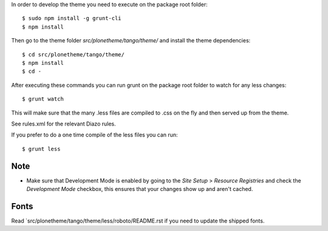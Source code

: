 In order to develop the theme you need to execute on the package root folder::

    $ sudo npm install -g grunt-cli
    $ npm install

Then go to the theme folder `src/plonetheme/tango/theme/` and install the theme dependencies::

    $ cd src/plonetheme/tango/theme/
    $ npm install
    $ cd -

After executing these commands you can run grunt on the package root folder to watch for any less changes::

    $ grunt watch

This will make sure that the many .less files are compiled to .css on the fly and then served up from the theme.

See rules.xml for the relevant Diazo rules.

If you prefer to do a one time compile of the less files you can run::

    $ grunt less

Note
----

- Make sure that Development Mode is enabled by going to the `Site Setup` > `Resource Registries`
  and check the `Development Mode` checkbox, this ensures that your changes show up and aren't cached.


Fonts
-----

Read `src/plonetheme/tango/theme/less/roboto/README.rst if you need to update the shipped fonts.
